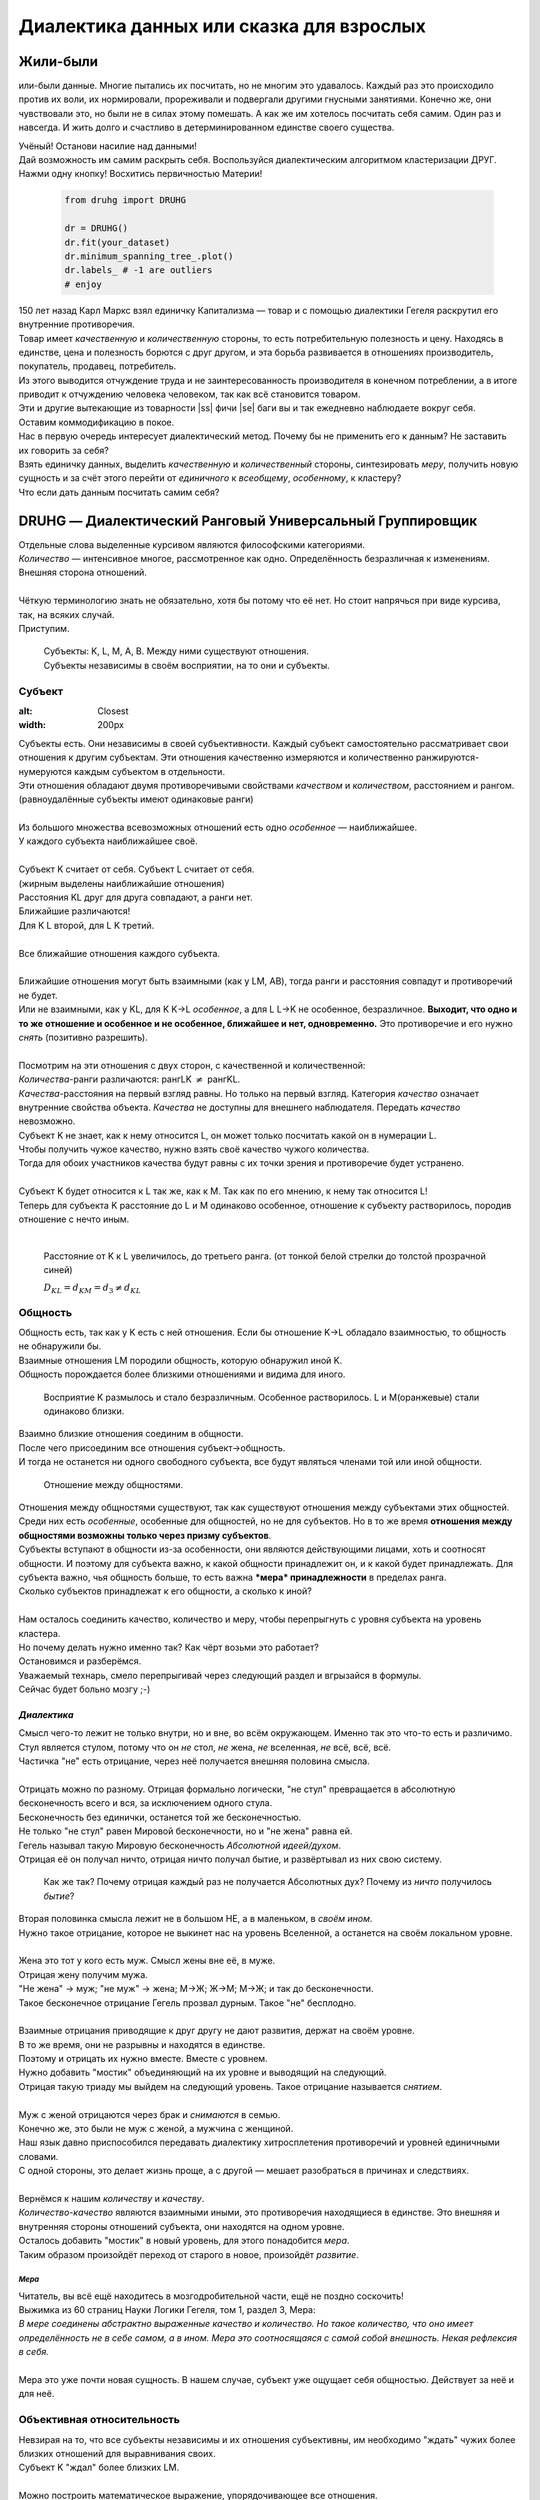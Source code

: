 .. |ss| raw:: html
   <strike>

.. |se| raw:: html
   </strike>

.. role:: underline
   :class: underline

.. role:: raw-math(raw)
    :format: latex html

#########################################
Диалектика данных или сказка для взрослых
#########################################

.. image:: ./pics/first/Upsides.png  
    :alt: Marx upsides Hegel

.. |zh| image:: ./pics/first/zh.png
    :alt: Letter zh
    :height: 70px
    :width: 50 px

*********
Жили-были
*********

|zh| или-были данные. Многие пытались их посчитать, но не многим это удавалось. Каждый раз это происходило против их воли, их нормировали, прореживали и подвергали другими гнусными занятиями. Конечно же, они чувствовали это, но были не в силах этому помешать. А как же им хотелось посчитать себя самим. Один раз и навсегда. И жить долго и счастливо в детерминированном единстве своего существа.  

| Учёный! Останови насилие над данными!  
| Дай возможность им самим раскрыть себя. Воспользуйся диалектическим алгоритмом кластеризации ДРУГ.  
| Нажми одну кнопку! Восхитись первичностью Материи!

    .. code:: python

        from druhg import DRUHG  

        dr = DRUHG()  
        dr.fit(your_dataset)  
        dr.minimum_spanning_tree_.plot()  
        dr.labels_ # -1 are outliers
        # enjoy

| 150 лет назад Карл Маркс взял единичку Капитализма — товар и с помощью диалектики Гегеля раскрутил его внутренние противоречия.  
| Товар имеет *качественную* и *количественную* стороны, то есть потребительную полезность и цену. Находясь в единстве, цена и полезность борются с друг другом, и эта борьба развивается в отношениях производитель, покупатель, продавец, потребитель.  
| Из этого выводится отчуждение труда и не заинтересованность производителя в конечном потреблении, а в итоге приводит к отчуждению человека человеком, так как всё становится товаром.  
| Эти и другие вытекающие из товарности |ss| фичи |se| баги вы и так ежедневно наблюдаете вокруг себя.  
| Оставим коммодификацию в покое.  
| Нас в первую очередь интересует диалектический метод. Почему бы не применить его к данным? Не заставить их говорить за себя?  
| Взять единичку данных, выделить *качественную* и *количественный* стороны, синтезировать *меру*, получить новую сущность и за счёт этого перейти от *единичного* к *всеобщему*, *особенному*, к кластеру?  
| Что если дать данным посчитать самим себя?  

.. image:: ./pics/first/kozlenok.png
    :alt: Kozlenok
    :height: 200px

**********************************************************
DRUHG — Диалектический Ранговый Универсальный Группировщик
**********************************************************

| Отдельные слова выделенные курсивом являются философскими категориями.
| *Количество* — интенсивное многое, рассмотренное как одно. Определённость безразличная к изменениям. Внешняя сторона отношений.
|
| Чёткую терминологию знать не обязательно, хотя бы потому что её нет. Но стоит напрячься при виде курсива, так, на всяких случай.  
| Приступим.

    .. image:: ./pics/first/Base.png
        :width: 200px
        :align: center

    | Cубъекты: K, L, M, A, B. Между ними существуют отношения.
    | Субъекты независимы в своём восприятии, на то они и субъекты.  

Субъект
#######

.. |CountK| image:: ./pics/first/Count.png
    :alt: Count
    :width: 200px

.. |CountL| image:: ./pics/first/Count_2.png
    :alt: Count_2
    :width: 200px  

.. |CountLK| image:: ./pics/first/Count_3.png
    :alt: Count_3
    :width: 200px

.. |Closest| image:: ./pics/first/Closest.png
:alt: Closest
:width: 200px  

| Субъекты есть. Они независимы в своей субъективности. Каждый субъект самостоятельно рассматривает свои отношения к другим субъектам. Эти отношения качественно измеряются и количественно ранжируются-нумеруются каждым субъектом в отдельности.  
| Эти отношения обладают двумя противоречивыми свойствами *качеством* и *количеством*, расстоянием и рангом.  
| (равноудалённые субъекты имеют одинаковые ранги)
|
| Из большого множества всевозможных отношений есть одно *особенное* — наиближайшее.  
| У каждого субъекта наиближайшее своё.
|
| Субъект K считает от себя. Субъект L считает от себя.  
| (жирным выделены наиближайшие отношения)
| |CountK| |CountL|
| Расстояния KL друг для друга совпадают, а ранги нет.
| Ближайшие различаются!
| Для K L второй, для L K третий.
| |CountLK|
|
| Все ближайшие отношения каждого субъекта.
| |Closest|
|
| Ближайшие отношения могут быть взаимными (как у LM, AB), тогда ранги и расстояния совпадут и противоречий не будет.  
| Или не взаимными, как у KL, для K K→L *особенное*, а для L L→K не особенное, безразличное. **Выходит, что одно и то же отношение и особенное и не особенное, ближайшее и нет, одновременно.** Это противоречие и его нужно *снять* (позитивно разрешить).  
|
| Посмотрим на эти отношения с двух сторон, с качественной и количественной:
| *Количества*-ранги различаются: рангLK :math:`\neq` рангKL.  
| *Качества*-расстояния на первый взгляд равны. Но только на первый взгляд. Категория *качество* означает внутренние свойства объекта. *Качества* не доступны для внешнего наблюдателя. Передать *качество* невозможно.
| Субъект K не знает, как к нему относится L, он может только посчитать какой он в нумерации L.
| Чтобы получить чужое качество, нужно взять своё качество чужого количества.
| Тогда для обоих участников качества будут равны с их точки зрения и противоречие будет устранено. 
|
| Субъект K будет относится к L так же, как к M. Так как по его мнению, к нему так относится L!
| Теперь для субъекта K расстояние до L и M одинаково особенное, отношение к субъекту растворилось, породив отношение с нечто иным.
|

.. figure:: ./pics/first/Increased.png
    :alt: Increase
    :width: 200px

    Расстояние от K к L увеличилось, до третьего ранга.  
    (от тонкой белой стрелки до толстой :underline:`прозрачной` синей) 

    :math:`D_{KL} = d_{KM} = d_{3} \neq d_{KL}`

Общность
########

| Общность есть, так как у K есть с ней отношения. Если бы отношение K→L обладало взаимностью, то общность не обнаружили бы. 
| Взаимные отношения LM породили общность, которую обнаружил иной K.
| Общность порождается более близкими отношениями и видима для иного.

.. figure:: ./pics/first/Mutaclose.png
    :alt: Mutaclose
    :width: 200px  

    Восприятие K размылось и стало безразличным. Особенное растворилось. L и М(оранжевые) стали одинаково близки.  

| Взаимно близкие отношения соединим в общности. 
| После чего присоединим все отношения субъект→общность. 
| И тогда не останется ни одного свободного субъекта, все будут являться членами той или иной общности.  

.. figure:: ./pics/first/Amalgamas.png
    :alt: Amalgamas
    :width: 200px

    Отношение между общностями.

| Отношения между общностями существуют, так как существуют отношения между субъектами этих общностей.
| Среди них есть *особенные*, особенные для общностей, но не для субъектов. Но в то же время **отношения между общностями возможны только через призму субъектов**.  
| Субъекты вступают в общности из-за особенности, они являются действующими лицами, хоть и соотносят общности. И поэтому для субъекта важно, к какой общности принадлежит он, и к какой будет принадлежать. Для субъекта важно, чья общность больше, то есть важна ***мера* принадлежности** в пределах ранга.  
| Сколько субъектов принадлежат к его общности, а сколько к иной?
|
| Нам осталось соединить качество, количество и меру, чтобы перепрыгнуть с уровня субъекта на уровень кластера.
| Но почему делать нужно именно так? Как чёрт возьми это работает?
| Остановимся и разберёмся.
| Уважаемый технарь, смело перепрыгивай через следующий раздел и вгрызайся в формулы.
| Сейчас будет больно мозгу ;-)

*Диалектика*
------------

| Смысл чего-то лежит не только внутри, но и вне, во всём окружающем. Именно так это что-то есть и различимо.
| Стул является стулом, потому что он *не* стол, *не* жена, *не* вселенная, *не* всё, всё, всё.
| Частичка "не" есть отрицание, через неё получается внешняя половина смысла.
|
| Отрицать можно по разному. Отрицая формально логически, "не стул" превращается в абсолютную бесконечность всего и вся, за исключением одного стула.
| Бесконечность без единички, останется той же бесконечностью.
| Не только "не стул" равен Мировой бесконечности, но и "не жена" равна ей.
| Гегель называл такую Мировую бесконечность *Абсолютной идеей/духом*.
| Отрицая её он получал ничто, отрицая ничто получал бытие, и развёртывал из них свою систему.

.. figure:: ./pics/first/NaukaLogiki.jpg
    :alt: Science of Logic
    :width: 100px

    Как же так? Почему отрицая каждый раз не получается Абсолютных дух?
    Почему из *ничто* получилось *бытие*?
    
| Вторая половинка смысла лежит не в большом НЕ, а в маленьком, в *своём ином*.
| Нужно такое отрицание, которое не выкинет нас на уровень Вселенной, а останется на своём локальном уровне.
|
| Жена это тот у кого есть муж. Смысл жены вне её, в муже.
| Отрицая жену получим мужа. 
| "Не жена" -> муж; "не муж" -> жена; М->Ж; Ж->М; М->Ж; и так до бесконечности.
| Такое бесконечное отрицание Гегель прозвал дурным. Такое "не" бесплодно.
|
| Взаимные отрицания приводящие к друг другу не дают развития, держат на своём уровне.
| В то же время, они не разрывны и находятся в единстве.
| Поэтому и отрицать их нужно вместе. Вместе с уровнем.
| Нужно добавить "мостик" объединяющий на их уровне и выводящий на следующий.
| Отрицая такую триаду мы выйдем на следующий уровень. Такое отрицание называется *снятием*.
|
| Муж с женой отрицаются через брак и *снимаются* в семью.
| Конечно же, это были не муж с женой, а мужчина с женщиной.
| Наш язык давно приспособился передавать диалектику хитросплетения противоречий и уровней единичными словами.
| С одной стороны, это делает жизнь проще, а с другой — мешает разобраться в причинах и следствиях.
|
| Вернёмся к нашим *количеству* и *качеству*. 
| *Количество-качество* являются взаимными иными, это противоречия находящиеся в единстве. Это внешняя и внутренняя стороны отношений субъекта, они находятся на одном уровне.
| Осталось добавить "мостик" в новый уровень, для этого понадобится *мера*.
| Таким образом произойдёт переход от старого в новое, произойдёт *развитие*.

*Мера*
^^^^^^

| Читатель, вы всё ещё находитесь в мозгодробительной части, ещё не поздно соскочить!
| Выжимка из 60 страниц Науки Логики Гегеля, том 1, раздел 3, Мера:  
| *В мере соединены абстрактно выраженные качество и количество. Но такое количество, что оно имеет определённость не в себе самом, а в ином. Мера это соотносящаяся с самой собой внешность. Некая рефлексия в себя.*  
| 
| Мера это уже почти новая сущность. В нашем случае, субъект уже ощущает себя общностью. Действует за неё и для неё.

Объективная относительность
###########################

| Невзирая на то, что все субъекты независимы и их отношения субъективны, им необходимо "ждать" чужих более близких отношений для выравнивания своих. 
| Субъект K "ждал" более близких LM.
|
| Можно построить математическое выражение, упорядочивающее все отношения.
| Такое выражение должно отвечать следующим условиям:
| *Качество*: чем ближе по расстоянию, тем первичней отношение.  
| *Количество*: чем меньше ранг, тем первичней отношение.
| *Мера*: чем выше принадлежность к общности, тем первичней отношение.
|
| Будем обозначать ~~свои~~ субъектные величины заглавными латинскими, а иные строчными.  
| Тогда диалектическое расстояние G равно :raw-math:`$$ D^2_r · r · \sqrt{\frac{M}{m}} $$`,  
| :math:`r` — чужой ранг (:math:`r >= R`),  
| :math:`D_r` — расстояние выровненного чужого ранга (:math:`D_r >= D_R = d_r`),  
| :math:`\frac{M}{m}` — принадлежность в моменте, M количество своих членов в рамках R, m количество членов другого в рамках r (одиночки стремятся к большинствам).  
|
| *Качество-количество-мера* (расстояние-ранг-принадлежность) гегелевская триада соединяется не просто через произведение, а через степень, чтобы качественно оторвать величины друг от друга. Подобным образом площадь и длина оторваны друг от друга.  
| (По сути, степенная зависимость помогает разбивать ничьи при равных расстояниях)
|
| Взяв самое |ss| минимальное |se| особенное субъективное отношение одного, увидим, что оно удовлетворит вообще все субъекты и общности, и станет объективным всех. Взяв следующее субъективное, опять получим объективное. И так пока не соединим всех воедино.  
|
| Субъективные *единичные* приводят нас к единому *всеобщему*.
|
| # TODO: видео как всё сливается в единое. Может не через точки, а через площади?  

Особенная общность — кластер
############################

| Самодвижение субъектов образует общности, которые вскоре исчезают в других общностях.  
| Каждый шаг этого самодвижения — это исчезновение двух и появление новой.  
| В самом конце будет всего лишь одна общность — подлинный субъект, мир в его целом.  
|
| Каждым шагом части становятся целым. А став целым превращаются в часть следующего витка цикла.  
| Стать целым, чтобы быть всего лишь частью? — это противоречие между *единичным* и *всеобщим* снимает *особенное*.  
| Став целым, общность становится всеобщим для себя — такие общности мы привыкли называть **кластер**. (*бытие-для-себя*)  
|

.. figure:: ./pics/first/Sandpiles.png
    :alt: Sandpiles
    :height: 200px

    Если взять крупинку песка и добавить к ней другую крупинку, мы получим две крупинки, вне зависимости от расстояния между ними.

    Если взять кучу песка и навалить рядом другую кучу песка, то получится либо одна большая куча, либо две, в зависимости от их взаимной близости.

    Станет ли результатом слияния новая сущность, будет зависеть от размеров и близости.

    *(Интересное замечание, мы, как наблюдатели, выступаем в этих примерах кластером :-) )*

| Продолжим диалектически раскручивать отношения уже между общностями, в которых растворились субъекты. Субъектов как бы не стало, мы вышли на следующий уровень отношений и сущностей.
| Две общности, состоящие из кластеров и субъектов, разделены границей.
|

Граница и предел
----------------

.. figure:: ./pics/first/Clusters.png
    :alt: Clusters
    :height: 250px

    Формула для предела. 
    :math:`G` диалектическое расстояние. :math:`N, n` количества кластеров. :math:`M, m` количества субъектов. 

| Между общностями пролегает **общая** *граница*, одновременно соединяющая и разъединяющая их.
| Стремление к *всеобщему* и момент соединения делают эту *границу* общей. Значит формула одна для обеих сторон.  
|
| Качественная сторона *границы* — это G диалектическое расстояние полученное ранее.  

| Количественная сторона границы соответствует количеству субъектов приближающих к целому.  
| Не важно какая именно из общностей приблизила к всеобщему, важно на сколько все вместе приблизились. То есть важен прирост субъектов :math:`$min(M, m)$`.
|
| Мера приводит к единому целому. На сколько граница изменяет нашу единость, как кластеров? Какой относительный прирост кластеров :math:`$\frac{N+n}{max(N, n)}$`?  
| Кластеры ощущают себя в новой сущности, в кластере высшего уровня.  
|
| Получим выражение для *предела* Limit = :math:`$G · \sqrt{min(M, m)} · \sqrt[4]{\frac{N+n}{max(N, n)}}$`  
| Качество: Мы/Вы дальше. Диалектическое расстояние полученное ранее. :math:`G`.  
| Количество: Нас/Вас меньше. :math:`min(M, m)`.  
| Мера: Мы/Вы относительно едины. :math:`$\frac{N+n}{max(N, n)}$`.
|
| Когда именно возникает кластер? До слияния или став общим целым?

*Скачок:* появление кластера
----------------------------

| Если общность осталась одна, то она есть Всеобщее, ей некуда сливаться/двигаться.
| Ей не куда развиваться, а значит, движение происходит из-за другой общности.
| Только за счёт иной общности, только посмотрев на другого, субъекты могут посчитать себя единым.
|
| Они за той границей, не такие как мы, хоть мы все разные, но мы не такие, то есть мы равны. Неравные приравниваются за счёт перехода через *границу*, за счёт преодоления *предела*.
| Граница между общностями не только объединяет, но и разъединяет их.
| Вначале обе стороны слияния пытаются перейти *предел* и только после этого происходит слияние: складываются единички-субъекты и части-кластеры.
|
| Сливаются две общности, но действующими лицами являются кластеры, из которых общность состоит, они складывают свои различия, в виде своих пределов, и сравнивают с новым пределом :math:`Limit`. :math:`$\sum_{N} limit_{i} > N · Limit$`?  
| Если предел :math:`Limit`, то есть различие с неким иным, превосходит накопленные пределы, то формируется новый кластер. Предыдущие границы кластеров стираются, количество кластеров |ss| обнуляется |se| "заединяется", а предел становится общим **для всех субъектов**.  
| Кластеры пропадают, выявляются субъекты и собираются в новый кластер под новым пределом. Для остальных верхнеуровневых кластеров, важен только новый предел.
| *Граница* перейдена, *предел* преодолён, происходит *скачок*.
| Предел цементируется в новой сущности. Его сложнее будет преодолеть в дальнейшем.
|
| Или математическим языком, 
| если :math:`$\sum_{N} Limit_{i} > N · Limit$`.
| То старые границы кластеров пропадают, остаются только субъекты.  
| Происходит скачок, целое объединяется пределом :math:`$Limit$` для всех субъектов :math:`$M$`, этот новый кластер обретает предел :math:`$M · limit$`. В дальнейшем, этот предел будет намного сложнее преодолеть.
| При слиянии новая общность складывает получившиеся общности/кластеры: пределы, кол-во кластеров, кол-во субъектов.

Результат
#########
Следуя данным правилам, образуется вложенная структура кластеров.

.. image:: ./pics/first/Nestedness.png
    :alt: Nestedness
    :width: 200px

| Субъекты объединяются в кластеры, кластеры в другие кластеры большего размера.  
| Произвести скачок из одного кластера в другой с каждым разом становится всё тяжелее.  
| Но в конечном итоге самодвижение завершается и остаётся одна общность, и как минимум два кластера.  
| Последняя общность есть всеобщее, оно не может стать кластером, так как у неё нет иного, чтобы в нём отразиться. Нет границы, чтобы её перейти.
|
| На входе мы имели массив данных и метрику(Евклидову), на выходе получаем **детерминированный** результат, в виде: дерева-графа, весов рёбер, вложенных кластеров, и размеченных данных.  
| Каждый субъект соединён в единую сеть-граф, так называемое минимальное остовное дерево, где веса есть диалектические расстояния.  
| Каждый субъект принадлежит кластеру.  
| Кластеры образуют вложенную структуру.  
|
| Формулы требуют проверки практикой, только так достигается истина — соответствие идеи материи.
| Основа самодвижения верна, но движение не завершено, пока не произошло замыкание.
| Большая часть работы ещё впереди.
| Присоединяйтесь к проекту, давайте развивать его вместе!
|
| А пока пользуйтесь имеющейся разработкой.
| Кстати, о ней.

********************
Реализация на питоне
********************

.. figure:: ./pics/first/example_comparison.png
    :alt: examples
    :width: 200px
    
    Идеальный алгоритм для первоначального исследования данных. EDA.

.. code:: python

    from druhg import DRUHG  

    dr = DRUHG()  
    dr.fit(your_dataset)  
    dr.minimum_spanning_tree_.plot()  
    dr.labels_ # -1 are outliers
    # enjoy

    | Код в открытом доступе. https://github.com/artamono/druhg  
| Самая трудоёмкая часть вычислений происходит при нахождении рёбер остовного дерева.  
| Ограничитель на количество соседей `max_ranking`, который почти не влияет на точность, но повышает производительность.
| Параметр `algorithm='slow'` врубит почти полный перебор, тру детерминизм(не на много медленней).  
| На выходе получается массив меток `.labels_` с номерами кластеров.
|
| Полученные кластера можно разбивать не перезапуская алгоритм с помощью функции `.relabel()`. 
| Передавая параметры:
| `exclude` принимает список с номерами кластеров для разбивки на подкластеры.
| `limit2` запрещает формирование кластеров большего размера.  
| Выбросы это кластера размера 1, помечены `-1`.  
| `limit1` причисляет кластеры меньшего размера к выбросам.  
|
| Примеры использования здесь https://github.com/artamono/druhg/blob/master/druhg/tests/test_druhg.py

**************
  Заключение
**************

.. figure:: ./pics/first/End.png
    :alt: End
    :height: 250px

    Вот и сказочке конец, а кто слушал молодец!


| В этой статье вы познакомились с применением диалектики в программировании и математике.
| Развитие противоречий позволило перейти от сущности субъекта к сущности более высокого уровня.
| Этот переход не был привнесён из вне, его породили сами данные.  
| *Материя* сама раскрыла себя, а не учёный привнёс идею из головы.
| Основной вопрос философии в очередной раз закрыт — *материя первична*!
|
| Гегелевская диалектика "Науки Логики" была перевёрнута с головы на ноги. Из **идея**листической диалектики, где торжествует *идея*, она превратилась в **материя**листическую, где торжествует *материя*. Проверка практикой суплексом переворачивает идеалистические домыслы на ноги материалистической реальности.
| На практике многие тесты доказали правильность выведенной теории. Большинство стандартных тестов кластеризации пройдено.
| Простейшие геометрические фигуры кластеризовали вершины, рёбра, грани.

.. figure:: ./pics/first/example_square.png
    :alt: Square
    :height: 150px

    У квадрата выделились тело, рёбра, вершины.  

| Но настоящая проверка, настоящая практика, это вы и ваша деятельность.  
| Когда эти знания будут массово применяться в работе, тогда диалектика станет диаматом.
|
| Если вы заинтересовались диаматом и хотите самостоятельно продолжить ваше знакомство с диалектикой, то начинайте со статей классиков. Они объясняют на пальцах.
| |StalinMao| _"О диалектическом историческом материализме"_ Сталина и _"Относительно противоречия"_ Мао.
|
| Не пренебрегайте самой главной гегелевской триадой: Лайк-Подписка-Колокольчик. Прожимайте всё, что надо прожимать. Пользуйтесь сами, делитесь с друзьями.
| Да пребудет с вами знания, в них сила!
|
| г. Новосибирск, 2017-2021.

Телеграм: https://t.me/druhg_rus  
Telegram: https://t.me/druhg_eng  

| P.S. Для нетоварищей, для лучшей подачи материала часть материала вульгаризирована. К примеру, вместо меновой стоимости использована цена. Значит так было надо. 
| А вы можете в двух словах объяснить в чём различие? Добро пожаловать в комменты.

.. |StalinMao| image:: ./pics/first/SM.png
    :alt: StalinMao
    :width: 30px
  
